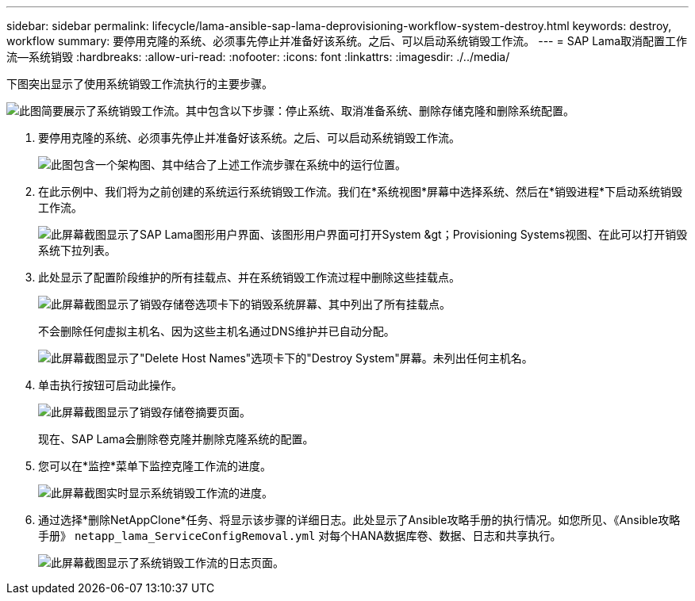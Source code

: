---
sidebar: sidebar 
permalink: lifecycle/lama-ansible-sap-lama-deprovisioning-workflow-system-destroy.html 
keywords: destroy, workflow 
summary: 要停用克隆的系统、必须事先停止并准备好该系统。之后、可以启动系统销毁工作流。 
---
= SAP Lama取消配置工作流—系统销毁
:hardbreaks:
:allow-uri-read: 
:nofooter: 
:icons: font
:linkattrs: 
:imagesdir: ./../media/


[role="lead"]
下图突出显示了使用系统销毁工作流执行的主要步骤。

image::lama-ansible-image32.png[此图简要展示了系统销毁工作流。其中包含以下步骤：停止系统、取消准备系统、删除存储克隆和删除系统配置。]

. 要停用克隆的系统、必须事先停止并准备好该系统。之后、可以启动系统销毁工作流。
+
image::lama-ansible-image33.png[此图包含一个架构图、其中结合了上述工作流步骤在系统中的运行位置。]

. 在此示例中、我们将为之前创建的系统运行系统销毁工作流。我们在*系统视图*屏幕中选择系统、然后在*销毁进程*下启动系统销毁工作流。
+
image::lama-ansible-image34.png[此屏幕截图显示了SAP Lama图形用户界面、该图形用户界面可打开System &gt；Provisioning Systems视图、在此可以打开销毁系统下拉列表。]

. 此处显示了配置阶段维护的所有挂载点、并在系统销毁工作流过程中删除这些挂载点。
+
image::lama-ansible-image35.png[此屏幕截图显示了销毁存储卷选项卡下的销毁系统屏幕、其中列出了所有挂载点。]

+
不会删除任何虚拟主机名、因为这些主机名通过DNS维护并已自动分配。

+
image::lama-ansible-image36.png[此屏幕截图显示了"Delete Host Names"选项卡下的"Destroy System"屏幕。未列出任何主机名。]

. 单击执行按钮可启动此操作。
+
image::lama-ansible-image37.png[此屏幕截图显示了销毁存储卷摘要页面。]

+
现在、SAP Lama会删除卷克隆并删除克隆系统的配置。

. 您可以在*监控*菜单下监控克隆工作流的进度。
+
image::lama-ansible-image38.png[此屏幕截图实时显示系统销毁工作流的进度。]

. 通过选择*删除NetAppClone*任务、将显示该步骤的详细日志。此处显示了Ansible攻略手册的执行情况。如您所见、《Ansible攻略手册》 `netapp_lama_ServiceConfigRemoval.yml` 对每个HANA数据库卷、数据、日志和共享执行。
+
image::lama-ansible-image39.png[此屏幕截图显示了系统销毁工作流的日志页面。]


